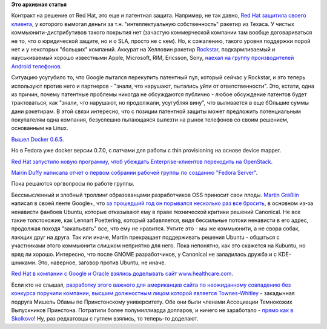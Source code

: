 .. title: Короткие новости
.. slug: Короткие-новости-16
.. date: 2013-11-01 15:46:09
.. tags:
.. category:
.. link:
.. description:
.. type: text
.. author: Peter Lemenkov

**Это архивная статья**


Контракт на решение от Red Hat, это еще и патентная защита. Например, не
так давно, `Red Hat защитила своего
клиента </content/Короткие-новости-4>`__, у которого вымогал деньги за
т.н. "интеллектуальную собственность" рэкетир из Техаса. У чистых
коммьюнити-дистрибутивов такого покрытия нет (зачастую коммерческой
компании там вообще договариваться не то, что о юридической защите, но и
о SLA, просто не с кем). Но, к сожалению, такого уровня поддержки порой
нет и у некоторых "больших" компаний. Аккурат на Хелловин рэкетир
`Rockstar <http://www.ip-rockstar.com/>`__, подкармливаемый и
науськиваемый хорошо известными Apple, Microsoft, RIM, Ericsson, Sony,
`наехал на группу производителей Android
телефонов <http://mobile.reuters.com/article/idUKBRE99U1EN20131031?irpc=932>`__.

Ситуацию усугубило то, что Google пытался перекупить патентный пул,
который сейчас у Rockstar, и это теперь используют против него и
партнеров - "знали, что нарушают, пытались уйти от ответственности".
Это, кстати, одна из причин, почему патентные проблемы никогда не
обсуждаются публично - любое обсуждение патентов будет трактоваться, как
"знали, что нарушают, но продолжали, усугубляя вину", что выливается в
еще бОльшие суммы дани рэкетирам. В этой связи интересно, что с позиции
патентной защиты может предложить потенциальным покупателям одна
компания, безуспешно пытающаяся вылезти на рынок телефонов со своим
решением, основанным на Linux.

`Вышел Docker
0.6.5 <http://blog.docker.io/2013/10/docker-0-6-5-links-container-naming-advanced-port-redirects-host-integration/>`__.

Но в Fedora уже docker версии 0.7.0, с патчами для работы с thin
provisioning на основе device mapper.

`Red Hat запустило новую программу, чтоб убеждать Enterprise-клиентов
переходить на
OpenStack <http://www.redhat.com/about/news/press-archive/2013/10/red-hat-launches-new-initiative-to-drive-enterprise-adoption-of-openstack>`__.

`Mairin Duffy написала отчет о первом собрании рабочей группы по
созданию "Fedora
Server" <http://blog.linuxgrrl.com/2013/10/30/fedora-server-working-group-initial-meeting-minutes/>`__.

Пока решаются оргвопросы по работе группы.

Бессмысленный и злобный троллинг образованцами разработчиков OSS
приносит свои плоды. `Martin
Gräßlin <https://www.openhub.net/accounts/mgraesslin>`__ написал в своей
ленте Google+, что `за прошедший год он порывался несколько раз все
бросить <https://plus.google.com/115606635748721265446/posts/KAPGX3pHR2H>`__,
в основном из-за ненависти фанбоев Ubuntu, которые отказывают ему в
праве технической критики решений Canonical. Не все такие толстокожие,
как Lennart Poettering, который забавляется, видя бессильные потоки
ненависти в его адрес, продолжая походя "закапывать" все, что ему не
нравится. Учтите это - мы же коммьюнити, а не свора собак, лающих друг
на друга. Так или иначе, Martin прекращает поддерживать решения Ubuntu -
общаться с участниками этого коммьюнити слишком неприятно для него. Пока
непонятно, как это скажется на Kubuntu, но вряд ли хорошо. Интересно,
что после GNOME разработчиков, у Canonical не заладилась дружба и с
KDE-шниками. Это, наверное, заговор против Ubuntu, не иначе.

`Red Hat в компании с Google и Oracle взялись доделывать сайт
www.healthcare.com <http://www.pcworld.com/article/2060100/google-oracle-red-hat-join-healthcaregov-effort.html>`__.

Если кто не слышал, `разработку этого важного для американцев сайта по
неожиданному совпадению без конкурса поручили компании, высшим
должностным лицом которой является
Townes-Whitley <http://dailycaller.com/2013/10/25/michelle-obamas-princeton-classmate-is-executive-at-company-that-built-obamacare-website/>`__
- закадычная подруга Мишель Обамы по Принстонскому университету. Обе они
были членами Ассоциации Темнокожих Выпускников Принстона. Потратили
более полумиллиарда долларов, и ничего не заработало - `прямо как в
Skolkovo <http://www.bbc.co.uk/russian/rolling_news/2013/10/131030_rn_skolkovo_prosecution.shtml>`__!
Ну, раз редхатовцы с гуглем взялись, то теперь-то доделают.


